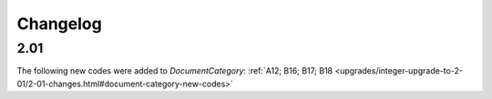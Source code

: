 Changelog
~~~~~~~~~

2.01
^^^^
| The following new codes were added to *DocumentCategory*: :ref:`A12; B16; B17; B18  <upgrades/integer-upgrade-to-2-01/2-01-changes.html#document-category-new-codes>`
